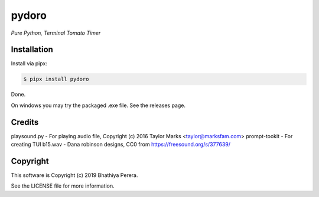 pydoro
=========
*Pure Python, Terminal Tomato Timer*

Installation
------------
Install via pipx:

.. code-block::

    $ pipx install pydoro

Done.

On windows you may try the packaged .exe file. See the releases page.


Credits
-------
playsound.py - For playing audio file, Copyright (c) 2016 Taylor Marks <taylor@marksfam.com>
prompt-tookit - For creating TUI
b15.wav - Dana robinson designs, CC0 from https://freesound.org/s/377639/

Copyright
---------
This software is Copyright (c) 2019 Bhathiya Perera.

See the LICENSE file for more information.